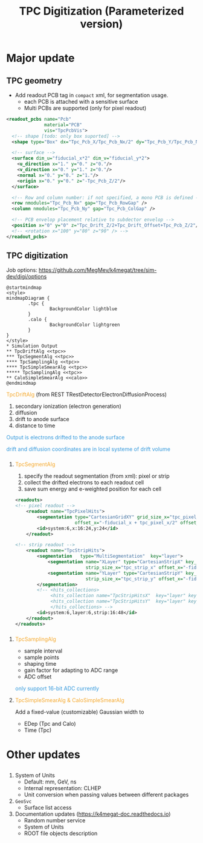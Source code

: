#+MACRO: emph @@html:<font color=#f5a92f>$1</font>@@
#+MACRO: alert @@html:<font color=#3498db>$1</font>@@
#+MACRO: tag @@html:<font color=#aed6f1>&lt;$1&gt;</font>@@
#+MACRO: mytag @@html:<p class="my-tag">&lt;$1&gt;</p>@@

#+OPTIONS: num:1 toc:0 reveal_width:1700 reveal_height:1000
# #+OPTIONS: reveal_global_header:t reveal_global_footer:t
#+REVEAL_THEME: black
#+REVEAL_TRANS: fade
#+REVEAL_EXTRA_CSS: ./local.css
# #+REVEAL_EXTRA_SCRIPT:
#+REVEAL_TITLE_SLIDE: <h1 class="title">%t</h1><em>%s</em><br><br>%a<br>%d
#+REVEAL_INIT_OPTIONS: width:1200, height:800, controlsLayout: 'bottom-right', slideNumber:"c/t", margin: 0, minScale:0.2, maxScale:2.5, menu: {side: 'left', titleSelector: 'h1, h2, h3, h4, h5, h6', hideMissingTitles: false, markers: true, custom: false, themes: true, transitions: true, openButton: true, openSlideNumber: false, keyboard: true, sticky: false, autoOpen: true}, chalkboard: {boardmarkerWidth: 8,	toggleChalkboardButton: { left: "80px" }, toggleNotesButton: { left: "130px"}}
#+REVEAL_PLUGINS: (highlight)

#+Title: TPC Digitization (Parameterized version)
#+Author: 
#+Email: zyong06@gmail.com

#+REVEAL_ROOT: https://cdn.jsdelivr.net/npm/reveal.js
#+REVEAL_VERSION: 4
#+REVEAL_ADD_PLUGIN: chalkboard RevealChalkboard https://cdn.jsdelivr.net/gh/rajgoel/reveal.js-plugins/chalkboard/plugin.js
#+REVEAL_ACADEMIC_TITLE: Dr.

* Major update
** TPC geometry
- Add readout PCB tag in =compact= xml, for segmentation usage.
  - each PCB is attached with a sensitive surface
  - Multi PCBs are supported (only for pixel readout)

#+begin_src xml
  <readout_pcbs name="Pcb"
                material="PCB"
                vis="TpcPcbVis">
    <!-- shape [todo: only box suported] -->
    <shape type="Box" dx="Tpc_Pcb_X/Tpc_Pcb_Nx/2" dy="Tpc_Pcb_Y/Tpc_Pcb_Ny/2" dz="Tpc_Pcb_Z/2"/>

    <!-- surface -->
    <surface dim_u="fiducial_x*2" dim_v="fiducial_y*2">
      <u_direction x="1." y="0." z="0."/>
      <v_direction x="0." y="1." z="0."/>
      <normal x="0." y="0." z="1."/>
      <origin x="0." y="0." z="-Tpc_Pcb_Z/2"/>
    </surface>

    <!-- Row and column number: if not specified, a mono PCB is defined -->
    <row nmodules="Tpc_Pcb_Nx" gap="Tpc_Pcb_RowGap" />
    <column nmodules="Tpc_Pcb_Ny" gap="Tpc_Pcb_ColGap" />

    <!-- PCB envelop placement relative to subdector envelop -->
    <position x="0" y="0" z="Tpc_Drift_Z/2+Tpc_Drift_Offset+Tpc_Pcb_Z/2"/>
    <!-- <rotation x="100" y="80" z="90" /> -->
  </readout_pcbs>
#+end_src

** TPC digitization

**** Job options: [[https://github.com/MegMev/k4megat/tree/sim-dev/digi/options]]

#+begin_src plantuml :file tpc_digi_chain.png
  @startmindmap
  <style>
  mindmapDiagram {
          .tpc {
                  BackgroundColor lightblue
          }
          .calo {
                  BackgroundColor lightgreen
          }
  }
  </style>
  * Simulation Output
  ** TpcDriftAlg <<tpc>>
  *** TpcSegmentAlg <<tpc>>
  **** TpcSamplingAlg <<tpc>>
  **** TpcSimpleSmearAlg <<tpc>>
  ***** TpcSamplingAlg <<tpc>>
  ** CaloSimpleSmearAlg <<calo>>
  @endmindmap
#+end_src

#+ATTR_HTML: :width 90%
#+RESULTS:
[[file:tpc_digi_chain.png]]

**** {{{emph(TpcDriftAlg)}}} (from REST TRestDetectorElectronDiffusionProcess)
1. secondary ionization (electron generation)
2. diffusion
3. drift to anode surface
4. distance to time

{{{alert(Output is electrons drifted to the anode surface)}}}

{{{alert(drift and diffusion coordinates are in local systeme of drift volume)}}}

*** 
**** {{{emph(TpcSegmentAlg)}}}
1. specify the readout segmentation (from xml): pixel or strip
2. collect the drifted electrons to each readout cell
3. save sum energy and e-weighted position for each cell

#+begin_src xml
  <readouts>
  <!-- pixel readout -->
      <readout name="TpcPixelHits">
          <segmentation type="CartesianGridXY" grid_size_x="tpc_pixel_x" grid_size_y="tpc_pixel_y"
                        offset_x="-fiducial_x + tpc_pixel_x/2" offset_y="-fiducial_y + tpc_pixel_y/2" />
          <id>system:6,x:16:24,y:24</id>
      </readout>

  <!-- strip readout -->
      <readout name="TpcStripHits">
          <segmentation   type="MultiSegmentation"  key="layer">
              <segmentation name="XLayer" type="CartesianStripX" key_value="0"
                            strip_size_x="tpc_strip_x" offset_x="-fiducial_x + tpc_strip_x/2" />
              <segmentation name="YLayer" type="CartesianStripY" key_value="1"
                            strip_size_x="tpc_strip_y" offset_x="-fiducial_y + tpc_strip_y/2" />
          </segmentation>
          <!-- <hits_collections>
               <hits_collection name="TpcStripHitsX"  key="layer" key_value="0"/>
               <hits_collection name="TpcStripHitsY"  key="layer" key_value="1"/>
               </hits_collections> -->
          <id>system:6,layer:6,strip:16:48</id>
      </readout>
  </readouts>
#+end_src

*** 
**** {{{emph(TpcSamplingAlg)}}}
 - sample interval
 - sample points
 - shaping time
 - gain factor for adapting to ADC range
 - ADC offset

 {{{alert(only support 16-bit ADC currently)}}}

**** {{{emph(TpcSimpleSmearAlg & CaloSimpleSmearAlg)}}}
Add a fixed-value (customizable) Gaussian width to
- EDep (Tpc and Calo)
- Time (Tpc)

* Other updates
** 
1. System of Units
  - Default: mm, GeV, ns
  - Internal representation: CLHEP
  - Unit conversion when passing values between different packages
2. =GeoSvc=
  - Surface list access
3. Documentation updates (https://k4megat-doc.readthedocs.io)
  - Random number service
  - System of Units
  - ROOT file objects description
